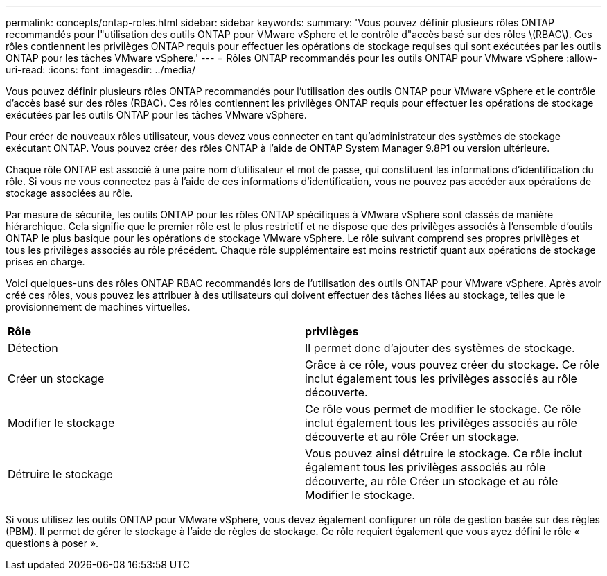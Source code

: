 ---
permalink: concepts/ontap-roles.html 
sidebar: sidebar 
keywords:  
summary: 'Vous pouvez définir plusieurs rôles ONTAP recommandés pour l"utilisation des outils ONTAP pour VMware vSphere et le contrôle d"accès basé sur des rôles \(RBAC\). Ces rôles contiennent les privilèges ONTAP requis pour effectuer les opérations de stockage requises qui sont exécutées par les outils ONTAP pour les tâches VMware vSphere.' 
---
= Rôles ONTAP recommandés pour les outils ONTAP pour VMware vSphere
:allow-uri-read: 
:icons: font
:imagesdir: ../media/


[role="lead"]
Vous pouvez définir plusieurs rôles ONTAP recommandés pour l'utilisation des outils ONTAP pour VMware vSphere et le contrôle d'accès basé sur des rôles (RBAC). Ces rôles contiennent les privilèges ONTAP requis pour effectuer les opérations de stockage exécutées par les outils ONTAP pour les tâches VMware vSphere.

Pour créer de nouveaux rôles utilisateur, vous devez vous connecter en tant qu'administrateur des systèmes de stockage exécutant ONTAP. Vous pouvez créer des rôles ONTAP à l'aide de ONTAP System Manager 9.8P1 ou version ultérieure.

Chaque rôle ONTAP est associé à une paire nom d'utilisateur et mot de passe, qui constituent les informations d'identification du rôle. Si vous ne vous connectez pas à l'aide de ces informations d'identification, vous ne pouvez pas accéder aux opérations de stockage associées au rôle.

Par mesure de sécurité, les outils ONTAP pour les rôles ONTAP spécifiques à VMware vSphere sont classés de manière hiérarchique. Cela signifie que le premier rôle est le plus restrictif et ne dispose que des privilèges associés à l'ensemble d'outils ONTAP le plus basique pour les opérations de stockage VMware vSphere. Le rôle suivant comprend ses propres privilèges et tous les privilèges associés au rôle précédent. Chaque rôle supplémentaire est moins restrictif quant aux opérations de stockage prises en charge.

Voici quelques-uns des rôles ONTAP RBAC recommandés lors de l'utilisation des outils ONTAP pour VMware vSphere. Après avoir créé ces rôles, vous pouvez les attribuer à des utilisateurs qui doivent effectuer des tâches liées au stockage, telles que le provisionnement de machines virtuelles.

|===


| *Rôle* | *privilèges* 


| Détection | Il permet donc d'ajouter des systèmes de stockage. 


| Créer un stockage | Grâce à ce rôle, vous pouvez créer du stockage. Ce rôle inclut également tous les privilèges associés au rôle découverte. 


| Modifier le stockage | Ce rôle vous permet de modifier le stockage. Ce rôle inclut également tous les privilèges associés au rôle découverte et au rôle Créer un stockage. 


| Détruire le stockage | Vous pouvez ainsi détruire le stockage. Ce rôle inclut également tous les privilèges associés au rôle découverte, au rôle Créer un stockage et au rôle Modifier le stockage. 
|===
Si vous utilisez les outils ONTAP pour VMware vSphere, vous devez également configurer un rôle de gestion basée sur des règles (PBM). Il permet de gérer le stockage à l'aide de règles de stockage. Ce rôle requiert également que vous ayez défini le rôle « questions à poser ».
